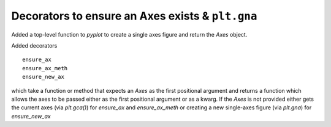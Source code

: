 Decorators to ensure an Axes exists & ``plt.gna``
-------------------------------------------------

Added a top-level function to `pyplot` to create a single axes
figure and return the `Axes` object.

Added decorators ::

  ensure_ax
  ensure_ax_meth
  ensure_new_ax

which take a function or method that expects an `Axes` as the first
positional argument and returns a function which allows the axes to be
passed either as the first positional argument or as a kwarg.  If the
`Axes` is not provided either gets the current axes (via `plt.gca()`)
for `ensure_ax` and `ensure_ax_meth` or creating a new single-axes figure
(via `plt.gna`) for `ensure_new_ax`
